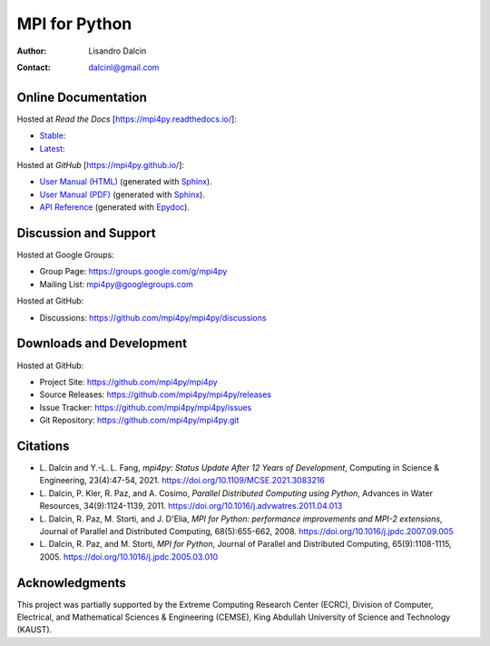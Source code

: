 ==============
MPI for Python
==============

:Author:  Lisandro Dalcin
:Contact: dalcinl@gmail.com


Online Documentation
--------------------

Hosted at *Read the Docs* [https://mpi4py.readthedocs.io/]:

+ `Stable <rtd-stable_>`_: |rtd-stable|
+ `Latest <rtd-latest_>`_: |rtd-latest|

.. |rtd-stable| image:: https://readthedocs.org/projects/mpi4py/badge/?version=stable
   :target: `rtd-stable`_
.. _rtd-stable: https://mpi4py.readthedocs.io/en/stable/

.. |rtd-latest| image:: https://readthedocs.org/projects/mpi4py/badge/?version=latest
   :target: `rtd-latest`_
.. _rtd-latest: https://mpi4py.readthedocs.io/en/latest

Hosted at *GitHub* [https://mpi4py.github.io/]:

+ `User Manual (HTML)`_ (generated with Sphinx_).
+ `User Manual (PDF)`_  (generated with Sphinx_).
+ `API Reference`_      (generated with Epydoc_).

.. _User Manual (HTML): usrman/index.html
.. _User Manual (PDF):  mpi4py.pdf
.. _API Reference:      apiref/index.html

.. _Sphinx: https://www.sphinx-doc.org/
.. _Epydoc: http://epydoc.sourceforge.net/


Discussion and Support
----------------------

Hosted at Google Groups:

+ Group Page:   https://groups.google.com/g/mpi4py
+ Mailing List: mpi4py@googlegroups.com

Hosted at GitHub:

* Discussions: https://github.com/mpi4py/mpi4py/discussions


Downloads and Development
-------------------------

Hosted at GitHub:

+ Project Site:    https://github.com/mpi4py/mpi4py
+ Source Releases: https://github.com/mpi4py/mpi4py/releases
+ Issue Tracker:   https://github.com/mpi4py/mpi4py/issues
+ Git Repository:  https://github.com/mpi4py/mpi4py.git


Citations
---------

+ L. Dalcin and Y.-L. L. Fang,
  *mpi4py: Status Update After 12 Years of Development*,
  Computing in Science & Engineering, 23(4):47-54, 2021.
  https://doi.org/10.1109/MCSE.2021.3083216

+ L. Dalcin, P. Kler, R. Paz, and A. Cosimo,
  *Parallel Distributed Computing using Python*,
  Advances in Water Resources, 34(9):1124-1139, 2011.
  https://doi.org/10.1016/j.advwatres.2011.04.013

+ L. Dalcin, R. Paz, M. Storti, and J. D'Elia,
  *MPI for Python: performance improvements and MPI-2 extensions*,
  Journal of Parallel and Distributed Computing, 68(5):655-662, 2008.
  https://doi.org/10.1016/j.jpdc.2007.09.005

+ L. Dalcin, R. Paz, and M. Storti,
  *MPI for Python*,
  Journal of Parallel and Distributed Computing, 65(9):1108-1115, 2005.
  https://doi.org/10.1016/j.jpdc.2005.03.010


Acknowledgments
---------------

This project was partially supported by the
Extreme Computing Research Center (ECRC),
Division of Computer, Electrical, and
Mathematical Sciences & Engineering (CEMSE),
King Abdullah University of Science and Technology (KAUST).
